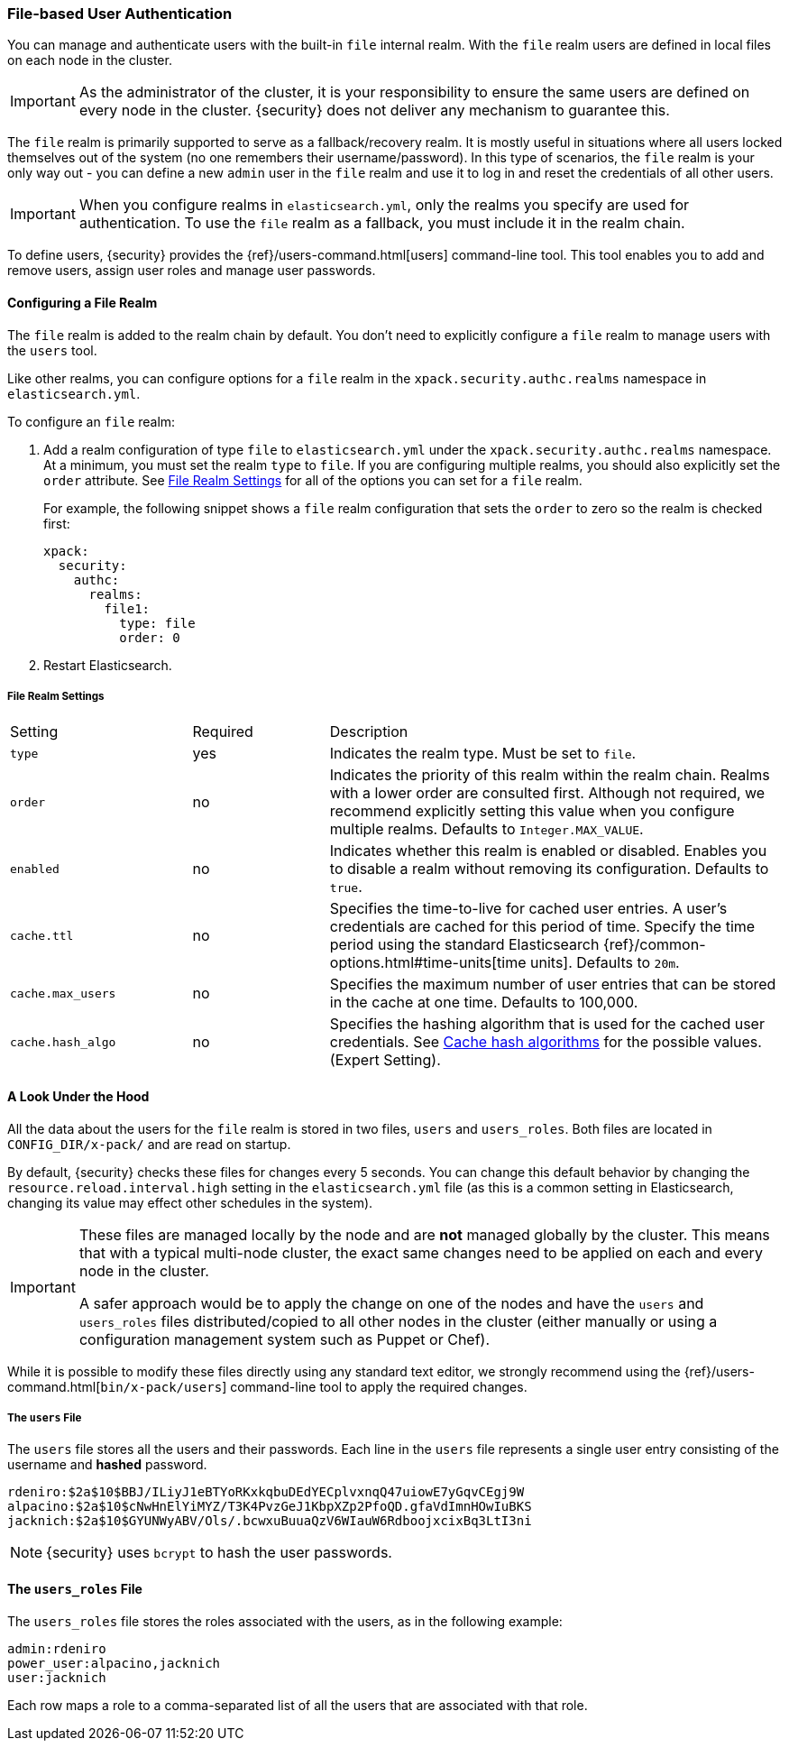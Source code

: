 [[file-realm]]
=== File-based User Authentication

You can manage and authenticate users with the built-in `file` internal realm.
With the `file` realm users are defined in local files on each node in the cluster.

IMPORTANT:  As the administrator of the cluster, it is your responsibility to
            ensure the same users are defined on every node in the cluster.
            {security} does not deliver any mechanism to guarantee this.

The `file` realm is primarily supported to serve as a fallback/recovery realm. It
is mostly useful in situations where all users locked themselves out of the system
(no one remembers their username/password). In this type of scenarios, the `file`
realm is your only way out - you can define a new `admin` user in the `file` realm
and use it to log in and reset the credentials of all other users.

IMPORTANT: When you configure realms in `elasticsearch.yml`, only the
realms you specify are used for authentication. To use the
`file` realm as a fallback, you must include it in the realm chain.

To define users, {security} provides the {ref}/users-command.html[users]
command-line tool. This tool enables you to add and remove users, assign user
roles and manage user passwords.

==== Configuring a File Realm

The `file` realm is added to the realm chain by default. You don't need to
explicitly configure a `file` realm to manage users with the `users` tool.

Like other realms, you can configure options for a `file` realm in the
`xpack.security.authc.realms` namespace in `elasticsearch.yml`.

To configure an `file` realm:

. Add a realm configuration of type `file` to `elasticsearch.yml` under the
`xpack.security.authc.realms` namespace. At a minimum, you must set the realm `type` to
`file`. If you are configuring multiple realms, you should also explicitly set
the `order` attribute. See <<file-realm-settings>> for all of the options you can set
for a `file` realm.
+
For example, the following snippet shows a `file` realm configuration that sets
the `order` to zero so the realm is checked first:
+
[source, yaml]
------------------------------------------------------------
xpack:
  security:
    authc:
      realms:
        file1:
          type: file
          order: 0
------------------------------------------------------------

. Restart Elasticsearch.

[[file-realm-settings]]
===== File Realm Settings

[cols="4,^3,10"]
|=======================
| Setting                 | Required  | Description
| `type`                  | yes       | Indicates the realm type. Must be set to `file`.
| `order`                 | no        | Indicates the priority of this realm within the
                                        realm chain. Realms with a lower order are
                                        consulted first. Although not required, we
                                        recommend explicitly setting this value when you
                                        configure multiple realms. Defaults to
                                        `Integer.MAX_VALUE`.
| `enabled`              | no         | Indicates whether this realm is enabled or
                                        disabled. Enables you to disable a realm without
                                        removing its configuration. Defaults to `true`.
| `cache.ttl`            | no         | Specifies the time-to-live for cached user entries.
                                        A user's credentials are cached for this period of
                                        time. Specify the time period using the standard
                                        Elasticsearch {ref}/common-options.html#time-units[time units].
                                        Defaults to `20m`.
| `cache.max_users`      | no        	| Specifies the maximum number of user entries that
                                        can be stored in the cache at one time. Defaults
                                        to 100,000.
| `cache.hash_algo`      | no        	| Specifies the hashing algorithm that is used for
                                        the cached user credentials. See <<cache-hash-algo,
                                        Cache hash algorithms>> for the possible values.
                                        (Expert Setting).
|=======================

==== A Look Under the Hood

All the data about the users for the `file` realm is stored in two files, `users`
and `users_roles`. Both files are located in `CONFIG_DIR/x-pack/` and are read
on startup.

By default, {security} checks these files for changes every 5 seconds. You can
change this default behavior by changing the `resource.reload.interval.high` setting in
the `elasticsearch.yml` file (as this is a common setting in Elasticsearch,
changing its value may effect other schedules in the system).

[IMPORTANT]
==============================
These files are managed locally by the node and are **not** managed
globally by the cluster. This means that with a typical multi-node cluster,
the exact same changes need to be applied on each and every node in the
cluster.

A safer approach would be to apply the change on one of the nodes and have the
`users` and `users_roles` files distributed/copied to all other nodes in the
cluster (either manually or using a configuration management system such as
Puppet or Chef).
==============================

While it is possible to modify these files directly using any standard text
editor, we strongly recommend using the {ref}/users-command.html[`bin/x-pack/users`]
command-line tool to apply the required changes.

[float]
[[users-file]]
===== The `users` File
The `users` file stores all the users and their passwords. Each line in the
`users` file represents a single user entry consisting of the username and
**hashed** password.

[source,bash]
----------------------------------------------------------------------
rdeniro:$2a$10$BBJ/ILiyJ1eBTYoRKxkqbuDEdYECplvxnqQ47uiowE7yGqvCEgj9W
alpacino:$2a$10$cNwHnElYiMYZ/T3K4PvzGeJ1KbpXZp2PfoQD.gfaVdImnHOwIuBKS
jacknich:$2a$10$GYUNWyABV/Ols/.bcwxuBuuaQzV6WIauW6RdboojxcixBq3LtI3ni
----------------------------------------------------------------------

NOTE: {security} uses `bcrypt` to hash the user passwords.

[float]
[[users_defining-roles]]
==== The `users_roles` File

The `users_roles` file stores the roles associated with the users, as in the
following example:

[source,shell]
--------------------------------------------------
admin:rdeniro
power_user:alpacino,jacknich
user:jacknich
--------------------------------------------------

Each row maps a role to a comma-separated list of all the users that are
associated with that role.
